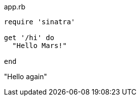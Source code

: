 [[app-listing]]
[source,ruby]
.app.rb
----
require 'sinatra'

get '/hi' do
  "Hello Mars!"

end
----
"Hello again"
